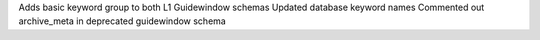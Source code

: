 Adds basic keyword group to both L1 Guidewindow schemas
Updated database keyword names
Commented out archive_meta in deprecated guidewindow schema
